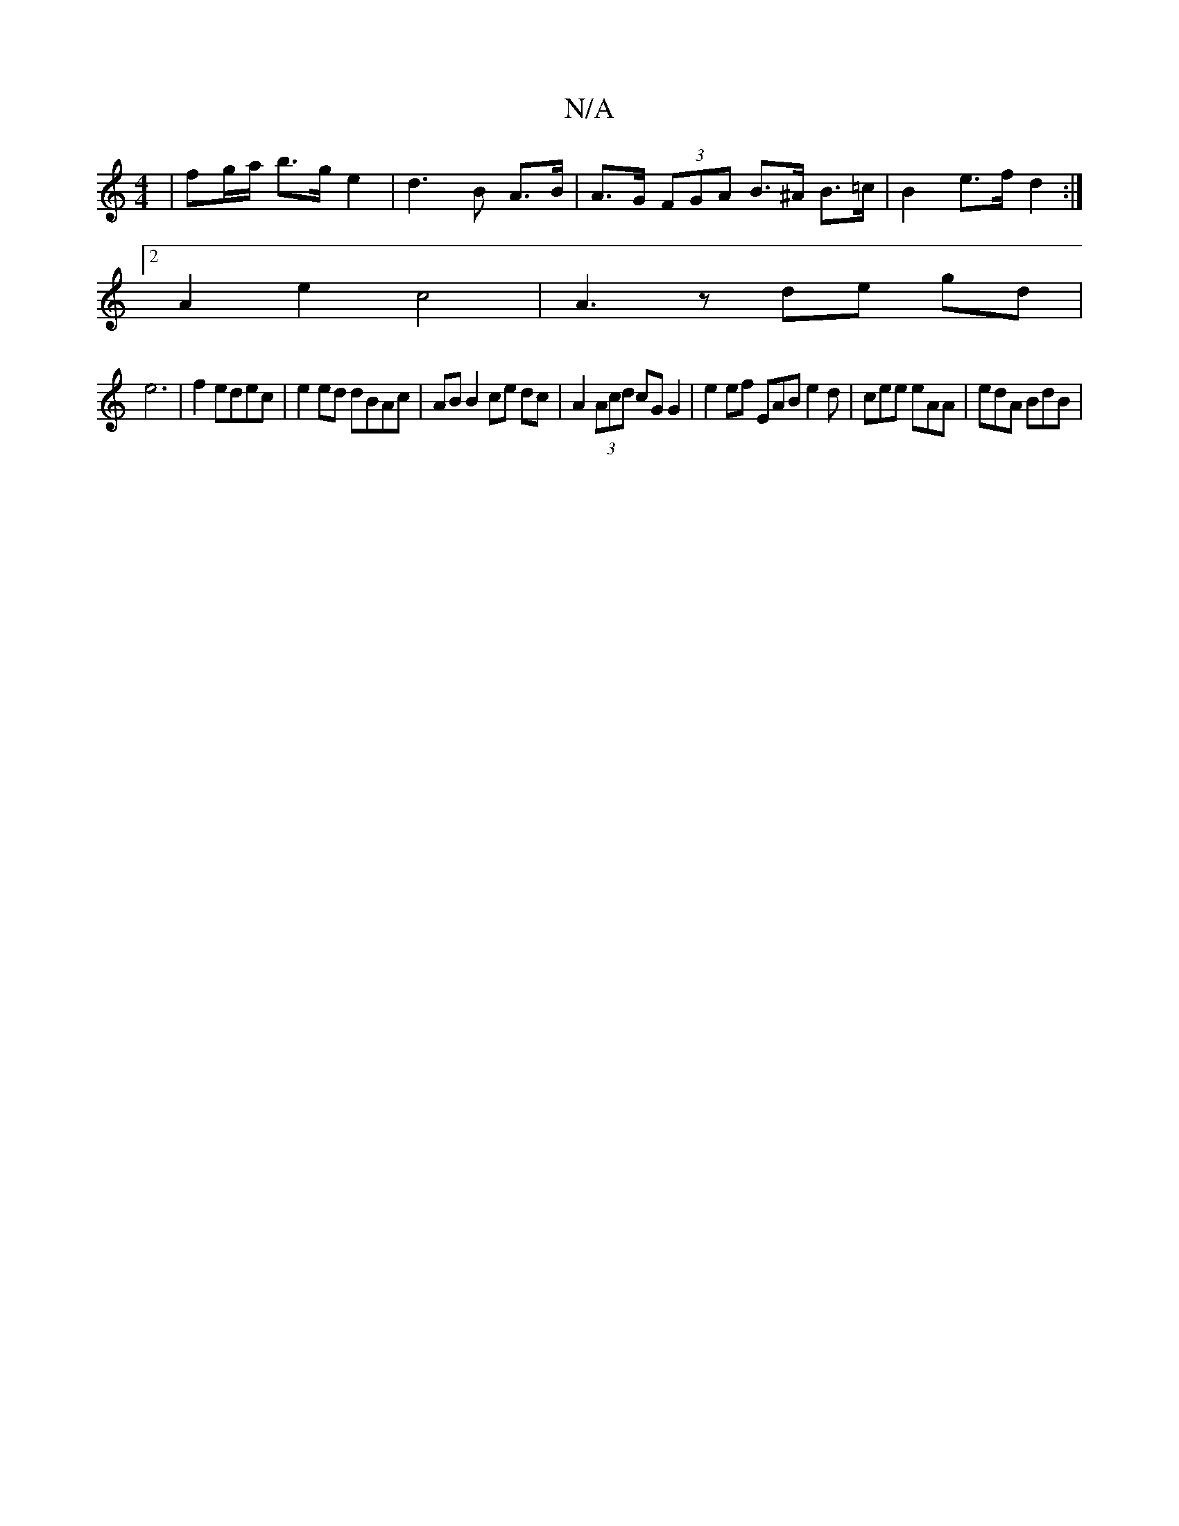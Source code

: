 X:1
T:N/A
M:4/4
R:N/A
K:Cmajor
| fg/a/ b>g e2 | d3 B A>B | A>G (3FGA B>^A B>=c | B2 e>f d2 :|
[2 A2 e2 c4 | A3 z de gd |
e6 | f2 edec | e2 ed dBAc- | AB B2 ce dc | A2 (3Acd cG G2 | e2 ef EAB e2d|cee eAA | edA BdB |

AB |: Ac B2 d2 
